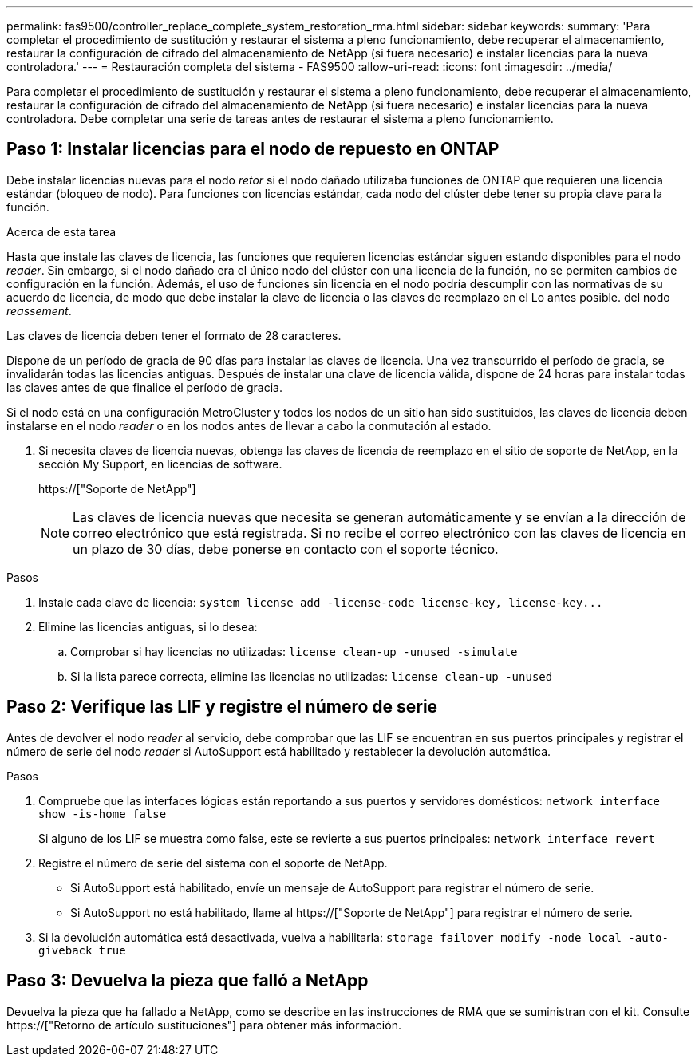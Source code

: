 ---
permalink: fas9500/controller_replace_complete_system_restoration_rma.html 
sidebar: sidebar 
keywords:  
summary: 'Para completar el procedimiento de sustitución y restaurar el sistema a pleno funcionamiento, debe recuperar el almacenamiento, restaurar la configuración de cifrado del almacenamiento de NetApp (si fuera necesario) e instalar licencias para la nueva controladora.' 
---
= Restauración completa del sistema - FAS9500
:allow-uri-read: 
:icons: font
:imagesdir: ../media/


[role="lead"]
Para completar el procedimiento de sustitución y restaurar el sistema a pleno funcionamiento, debe recuperar el almacenamiento, restaurar la configuración de cifrado del almacenamiento de NetApp (si fuera necesario) e instalar licencias para la nueva controladora. Debe completar una serie de tareas antes de restaurar el sistema a pleno funcionamiento.



== Paso 1: Instalar licencias para el nodo de repuesto en ONTAP

Debe instalar licencias nuevas para el nodo _retor_ si el nodo dañado utilizaba funciones de ONTAP que requieren una licencia estándar (bloqueo de nodo). Para funciones con licencias estándar, cada nodo del clúster debe tener su propia clave para la función.

.Acerca de esta tarea
Hasta que instale las claves de licencia, las funciones que requieren licencias estándar siguen estando disponibles para el nodo _reader_. Sin embargo, si el nodo dañado era el único nodo del clúster con una licencia de la función, no se permiten cambios de configuración en la función. Además, el uso de funciones sin licencia en el nodo podría descumplir con las normativas de su acuerdo de licencia, de modo que debe instalar la clave de licencia o las claves de reemplazo en el Lo antes posible. del nodo _reassement_.

Las claves de licencia deben tener el formato de 28 caracteres.

Dispone de un período de gracia de 90 días para instalar las claves de licencia. Una vez transcurrido el período de gracia, se invalidarán todas las licencias antiguas. Después de instalar una clave de licencia válida, dispone de 24 horas para instalar todas las claves antes de que finalice el período de gracia.

Si el nodo está en una configuración MetroCluster y todos los nodos de un sitio han sido sustituidos, las claves de licencia deben instalarse en el nodo _reader_ o en los nodos antes de llevar a cabo la conmutación al estado.

. Si necesita claves de licencia nuevas, obtenga las claves de licencia de reemplazo en el sitio de soporte de NetApp, en la sección My Support, en licencias de software.
+
https://["Soporte de NetApp"]

+

NOTE: Las claves de licencia nuevas que necesita se generan automáticamente y se envían a la dirección de correo electrónico que está registrada. Si no recibe el correo electrónico con las claves de licencia en un plazo de 30 días, debe ponerse en contacto con el soporte técnico.



.Pasos
. Instale cada clave de licencia: `+system license add -license-code license-key, license-key...+`
. Elimine las licencias antiguas, si lo desea:
+
.. Comprobar si hay licencias no utilizadas: `license clean-up -unused -simulate`
.. Si la lista parece correcta, elimine las licencias no utilizadas: `license clean-up -unused`






== Paso 2: Verifique las LIF y registre el número de serie

Antes de devolver el nodo _reader_ al servicio, debe comprobar que las LIF se encuentran en sus puertos principales y registrar el número de serie del nodo _reader_ si AutoSupport está habilitado y restablecer la devolución automática.

.Pasos
. Compruebe que las interfaces lógicas están reportando a sus puertos y servidores domésticos: `network interface show -is-home false`
+
Si alguno de los LIF se muestra como false, este se revierte a sus puertos principales: `network interface revert`

. Registre el número de serie del sistema con el soporte de NetApp.
+
** Si AutoSupport está habilitado, envíe un mensaje de AutoSupport para registrar el número de serie.
** Si AutoSupport no está habilitado, llame al https://["Soporte de NetApp"] para registrar el número de serie.


. Si la devolución automática está desactivada, vuelva a habilitarla: `storage failover modify -node local -auto-giveback true`




== Paso 3: Devuelva la pieza que falló a NetApp

Devuelva la pieza que ha fallado a NetApp, como se describe en las instrucciones de RMA que se suministran con el kit. Consulte https://["Retorno de artículo  sustituciones"] para obtener más información.
